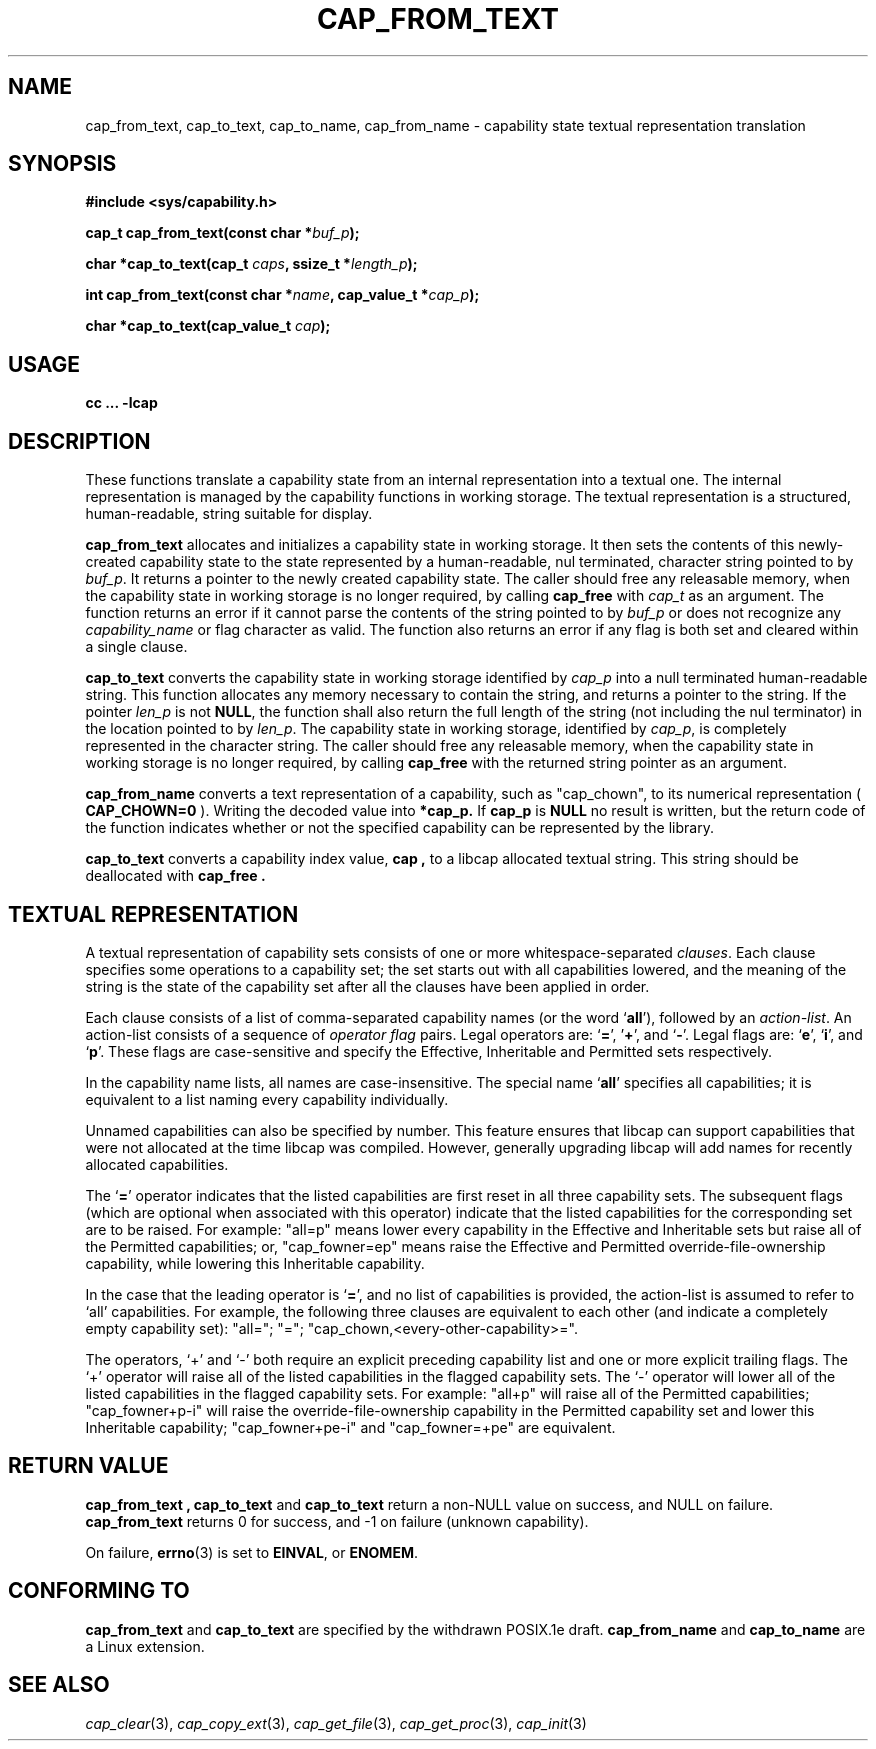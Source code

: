 .\"
.\" written by Andrew Main <zefram@dcs.warwick.ac.uk>
.\"
.TH CAP_FROM_TEXT 3 "21th Jan 2008" "" "Linux Programmer's Manual"
.SH NAME
cap_from_text, cap_to_text, cap_to_name, cap_from_name \- capability state textual representation translation
.SH SYNOPSIS
.B #include <sys/capability.h>
.sp
.BI "cap_t cap_from_text(const char *" buf_p );
.sp
.BI "char *cap_to_text(cap_t " caps ", ssize_t *" length_p );
.sp
.BI "int cap_from_text(const char *" name ", cap_value_t *" cap_p );
.sp
.BI "char *cap_to_text(cap_value_t " cap );
.SH USAGE
.br
.B cc ... -lcap
.SH DESCRIPTION
These functions translate a capability state from an internal representation
into a textual one.  The internal representation is managed by the capability
functions in working storage. The textual representation is a structured,
human-readable, string suitable for display.
.PP
.B cap_from_text
allocates and initializes a capability state in working storage. It
then sets the contents of this newly-created capability state to the
state represented by a human-readable, nul terminated, character
string pointed to by
.IR buf_p .
It returns a pointer to the newly created capability state.  The
caller should free any releasable memory, when the capability state in working
storage is no longer required, by calling
.B cap_free
with
.I cap_t
as an argument.  The function returns an error if it cannot parse the
contents of the string pointed to by
.I buf_p
or does not recognize any
.I capability_name
or flag character as valid.  The function also returns an error if any flag
is both set and cleared within a single clause.
.PP
.B cap_to_text
converts the capability state in working storage identified by
.I cap_p
into a null terminated human-readable string.  This function allocates
any memory necessary to contain the string, and returns a pointer to
the string.  If the pointer
.I len_p
is not
.BR NULL ,
the function shall also return the full length of the string (not including
the nul terminator) in the location pointed to by
.IR len_p .
The capability state in working storage, identified by
.IR cap_p ,
is completely represented in the character string.  The caller should
free any releasable memory, when the capability state in working
storage is no longer required, by calling
.B cap_free
with the returned string pointer as an argument.
.PP
.B cap_from_name
converts a text representation of a capability, such as "cap_chown",
to its numerical representation (
.B CAP_CHOWN=0
). Writing the decoded value into
.B *cap_p.
If
.B cap_p
is
.B NULL
no result is written, but the return code of the function indicates
whether or not the specified capability can be represented by the
library.
.PP
.B cap_to_text
converts a capability index value,
.B cap ,
to a libcap allocated textual string. This string should be deallocated with
.B "cap_free" .
.SH "TEXTUAL REPRESENTATION"
A textual representation of capability sets consists of one or more
whitespace-separated
.IR clauses .
Each clause specifies some operations to a capability set; the set
starts out with all capabilities lowered, and the meaning of the
string is the state of the capability set after all the clauses have
been applied in order.
.PP
Each clause consists of a list of comma-separated capability names
(or the word
.RB ` all '),
followed by an
.IR action-list .
An action-list consists of a sequence of
.I operator flag
pairs.  Legal operators are:
.RB ` = "', '" + "', and `" - "'."
Legal flags are:
.RB ` e "', `" i "', and `" p "'."
These flags are case-sensitive and specify the Effective, Inheritable
and Permitted sets respectively.
.PP
In the capability name lists, all names are case-insensitive.  The
special name
.RB ` all '
specifies all capabilities; it is equivalent to a list naming every
capability individually.
.PP
Unnamed capabilities can also be specified by number. This feature
ensures that libcap can support capabilities that were not allocated
at the time libcap was compiled. However, generally upgrading libcap
will add names for recently allocated capabilities.
.PP
The
.RB ` = '
operator indicates that the listed capabilities are first reset in
all three capability sets.  The subsequent flags (which are optional
when associated with this operator) indicate that the listed
capabilities for the corresponding set are to be raised.  For example:
"all=p" means lower every capability in the Effective and Inheritable
sets but raise all of the Permitted capabilities;
or, "cap_fowner=ep" means raise the Effective and Permitted
override-file-ownership capability, while lowering this Inheritable
capability.
.PP
In the case that the leading operator is
.RB ` = ',
and no list of capabilities is provided, the action-list is assumed to
refer to `all' capabilities.  For example, the following three
clauses are equivalent to each other (and indicate a completely empty
capability set): "all="; "="; "cap_chown,<every-other-capability>=".
.PP
The operators, `+' and `-' both require an explicit preceding
capability list and one or more explicit trailing flags.  The `+'
operator will raise all of the listed capabilities in the flagged
capability sets.  The `-' operator will lower all of the listed
capabilities in the flagged capability sets.  For example:
"all+p" will raise all of the Permitted capabilities; "cap_fowner+p-i"
will raise the override-file-ownership capability in the Permitted
capability set and lower this Inheritable capability;
"cap_fowner+pe-i" and "cap_fowner=+pe" are equivalent.
.SH "RETURN VALUE"
.B "cap_from_text" ,
.B cap_to_text
and
.B cap_to_text
return a non-NULL value on success, and NULL on failure.
.B cap_from_text
returns 0 for success, and -1 on failure (unknown capability).
.PP
On failure,
.BR errno (3)
is set to 
.BR EINVAL ,
or 
.BR ENOMEM .
.SH "CONFORMING TO"
.B cap_from_text
and
.B cap_to_text
are specified by the withdrawn POSIX.1e draft.
.B cap_from_name
and
.B cap_to_name
are a Linux extension.
.SH "SEE ALSO"
.IR cap_clear (3),
.IR cap_copy_ext (3),
.IR cap_get_file (3),
.IR cap_get_proc (3),
.IR cap_init (3)
